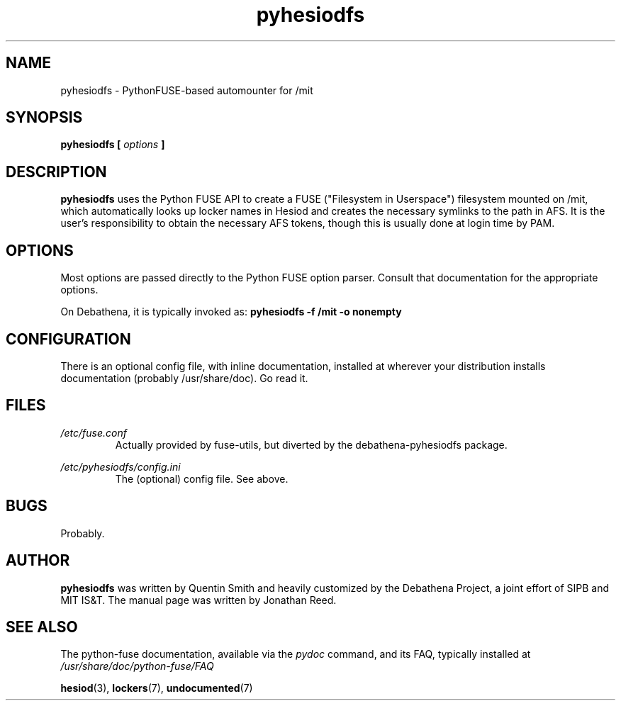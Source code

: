 .TH pyhesiodfs 1 "March 2011" Debathena debathena-pyhesiodfs
.SH NAME
pyhesiodfs \- PythonFUSE-based automounter for /mit
.SH SYNOPSIS
.B pyhesiodfs [
.I options
.B ]
.SH DESCRIPTION
.B pyhesiodfs
uses the Python FUSE API to create a FUSE ("Filesystem in Userspace")
filesystem mounted on /mit, which automatically looks up locker names
in Hesiod and creates the necessary symlinks to the path in AFS.  It
is the user's responsibility to obtain the necessary AFS tokens, though
this is usually done at login time by PAM.

.SH OPTIONS
Most options are passed directly to the Python FUSE option parser.
Consult that documentation for the appropriate options.  

On Debathena, it is typically invoked as:
.B pyhesiodfs -f /mit -o nonempty

.SH CONFIGURATION
There is an optional config file, with inline documentation, installed
at wherever your distribution installs documentation (probably
/usr/share/doc).  Go read it.

.SH FILES
.I /etc/fuse.conf
.RS
Actually provided by fuse-utils, but diverted by the debathena-pyhesiodfs package.
.RE

.I /etc/pyhesiodfs/config.ini
.RS
The (optional) config file.  See above.

.SH BUGS
Probably.
.SH AUTHOR
.B pyhesiodfs
was written by Quentin Smith and heavily customized by the Debathena
Project, a joint effort of SIPB and MIT IS&T.  The manual page was
written by Jonathan Reed.
.SH "SEE ALSO"
The python-fuse documentation, available via the 
.I pydoc
command, and its FAQ, typically installed at
.I /usr/share/doc/python-fuse/FAQ

.BR hesiod (3),
.BR lockers (7),
.BR undocumented (7)


